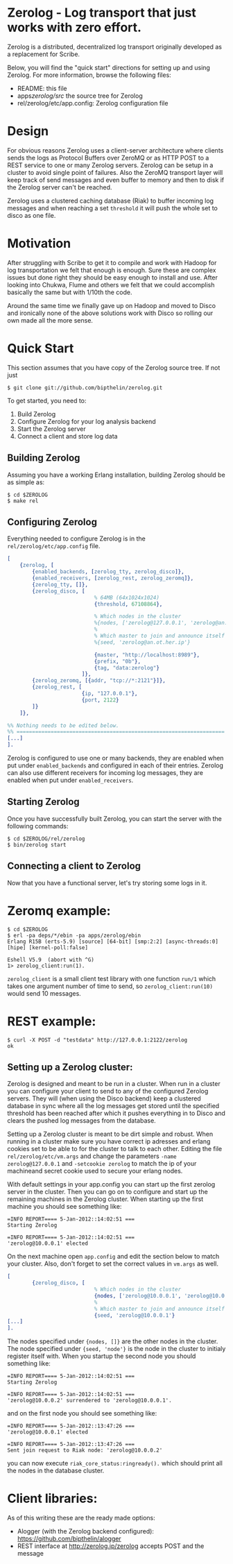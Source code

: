 * Zerolog - Log transport that just works with zero effort.
  Zerolog is a distributed, decentralized log transport originally
  developed as a replacement for Scribe.
  
  Below, you will find the "quick start" directions for setting up and
  using Zerolog.  For more information, browse the following files:
 
    - README:  this file
    - apps/zerolog/src/    the source tree for Zerolog
    - rel/zerolog/etc/app.config: Zerolog configuration file

* Design

  For obvious reasons Zerolog uses a client-server architecture where clients
  sends the logs as Protocol Buffers over ZeroMQ or as HTTP POST to a REST service
  to one or many Zerolog servers. Zerolog can be setup in a cluster to avoid
  single point of failures. Also the ZeroMQ transport layer will keep track of
  send messages and even buffer to memory and then to disk if the Zerolog server
  can't be reached.

  Zerolog uses a clustered caching database (Riak) to buffer incoming log messages and
  when reaching a set =threshold= it will push the whole set to disco as one file.

* Motivation

  After struggling with Scribe to get it to compile and work with Hadoop
  for log transportation we felt that enough is enough. Sure these are
  complex issues but done right they should be easy enough to install and
  use. After looking into Chukwa, Flume and others we felt that we could
  accomplish basically the same but with 1/10th the code.
  
  Around the same time we finally gave up on Hadoop and moved to Disco and
  ironically none of the above solutions work with Disco so rolling our own made
  all the more sense.

* Quick Start

  This section assumes that you have copy of the Zerolog source tree. If not
  just

#+BEGIN_EXAMPLE
   $ git clone git://github.com/bipthelin/zerolog.git
#+END_EXAMPLE

To get started, you need to:
  1. Build Zerolog
  2. Configure Zerolog for your log analysis backend
  3. Start the Zerolog server
  4. Connect a client and store log data

** Building Zerolog

   Assuming you have a working Erlang installation,
   building Zerolog should be as simple as:

#+BEGIN_EXAMPLE
   $ cd $ZEROLOG
   $ make rel
#+END_EXAMPLE

** Configuring Zerolog

  Everything needed to configure Zerolog is in the =rel/zerolog/etc/app.config= file.

#+BEGIN_SRC erlang
[
    {zerolog, [
        {enabled_backends, [zerolog_tty, zerolog_disco]},
        {enabled_receivers, [zerolog_rest, zerolog_zeromq]},
        {zerolog_tty, []},
        {zerolog_disco, [
                            % 64MB (64x1024x1024)
                            {threshold, 67108864},

                            % Which nodes in the cluster 
                            %{nodes, ['zerolog@127.0.0.1', 'zerolog@an.ot.her.ip']},
                            %
                            % Which master to join and announce itself at
                            %{seed, 'zerolog@an.ot.her.ip'}

                            {master, "http://localhost:8989"},
                            {prefix, "0b"},
                            {tag, "data:zerolog"}
                        ]},
        {zerolog_zeromq, [{addr, "tcp://*:2121"}]},
        {zerolog_rest, [
                        {ip, "127.0.0.1"},
                        {port, 2122}
        ]}
    ]},

%% Nothing needs to be edited below.
%% ===================================================================
[...]
].
#+END_SRC

  Zerolog is configured to use one or many backends, they are enabled when put
  under =enabled_backends= and configured in each of their entries. Zerolog can
  also use different receivers for incoming log messages, they are enabled when
  put under =enabled_receivers=.

** Starting Zerolog

   Once you have successfully built Zerolog, you can start the server with the
   following commands:

#+BEGIN_EXAMPLE
   $ cd $ZEROLOG/rel/zerolog
   $ bin/zerolog start
#+END_EXAMPLE

** Connecting a client to Zerolog

   Now that you have a functional server, let's try storing some logs in
   it.

* Zeromq example:
#+BEGIN_EXAMPLE
   $ cd $ZEROLOG
   $ erl -pa deps/*/ebin -pa apps/zerolog/ebin
   Erlang R15B (erts-5.9) [source] [64-bit] [smp:2:2] [async-threads:0] [hipe] [kernel-poll:false]

   Eshell V5.9  (abort with ^G)
   1> zerolog_client:run(1).
#+END_EXAMPLE

   =zerolog_client= is a small client test library with one function =run/1= which takes one argument
   number of time to send, so =zerolog_client:run(10)= would send 10 messages.

* REST example:
#+BEGIN_EXAMPLE
   $ curl -X POST -d "testdata" http://127.0.0.1:2122/zerolog
   ok
#+END_EXAMPLE

** Setting up a Zerolog cluster:
  Zerolog is designed and meant to be run in a cluster. When run in a cluster you can configure your client
  to send to any of the configured Zerolog servers. They will (when using the Disco backend) keep a clustered
  database in sync where all the log messages get stored until the specified threshold has been reached after
  which it pushes everything in to Disco and clears the pushed log messages from the database.

  Setting up a Zerolog cluster is meant to be dirt simple and robust. When running in a cluster make sure you
  have correct ip adresses and erlang cookies set to be able to for the cluster to talk to each other. Editing
  the file =rel/zerolog/etc/vm.args= and change the parameters =-name zerolog@127.0.0.1= and
  =-setcookie zerolog= to match the ip of your machineand secret cookie used to secure your erlang nodes.

  With default settings in your app.config you can start up the first zerolog server in the cluster. Then you
  can go on to configure and start up the remaining machines in the Zerolog cluster. When starting up the
  first machine you should see something like:
#+BEGIN_EXAMPLE
=INFO REPORT==== 5-Jan-2012::14:02:51 ===
Starting Zerolog

=INFO REPORT==== 5-Jan-2012::14:02:51 ===
'zerolog@10.0.0.1' elected
#+END_EXAMPLE


  On the next machine open =app.config= and edit the section below to match your cluster. Also, don't forget
  to set the correct values in =vm.args= as well.

#+BEGIN_SRC erlang
[
        {zerolog_disco, [
                            % Which nodes in the cluster 
                            {nodes, ['zerolog@10.0.0.1', 'zerolog@10.0.0.2']},
                            %
                            % Which master to join and announce itself at
                            {seed, 'zerolog@10.0.0.1'}
[...]
].
#+END_SRC

  The nodes specified under ={nodes, []}= are the other nodes in the cluster. The node specified under
  ={seed, 'node'}= is the node in the cluster to initialy register itself with. When you startup the second
  node you should something like:
#+BEGIN_EXAMPLE
=INFO REPORT==== 5-Jan-2012::14:02:51 ===
Starting Zerolog

=INFO REPORT==== 5-Jan-2012::14:02:51 ===
'zerolog@10.0.0.2' surrendered to 'zerolog@10.0.0.1'.
#+END_EXAMPLE

and on the first node you should see something like:
#+BEGIN_EXAMPLE
=INFO REPORT==== 5-Jan-2012::13:47:26 ===
'zerolog@10.0.0.1' elected

=INFO REPORT==== 5-Jan-2012::13:47:26 ===
Sent join request to Riak node: 'zerolog@10.0.0.2'
#+END_EXAMPLE

you can now execute =riak_core_status:ringready().= which should print all the nodes in the database cluster.

* Client libraries:
   As of this writing these are the ready made options:
   - Alogger (with the Zerolog backend configured): [[https://github.com/bipthelin/alogger]]
   - REST interface at http://zerolog.ip/zerolog accepts POST and the message
